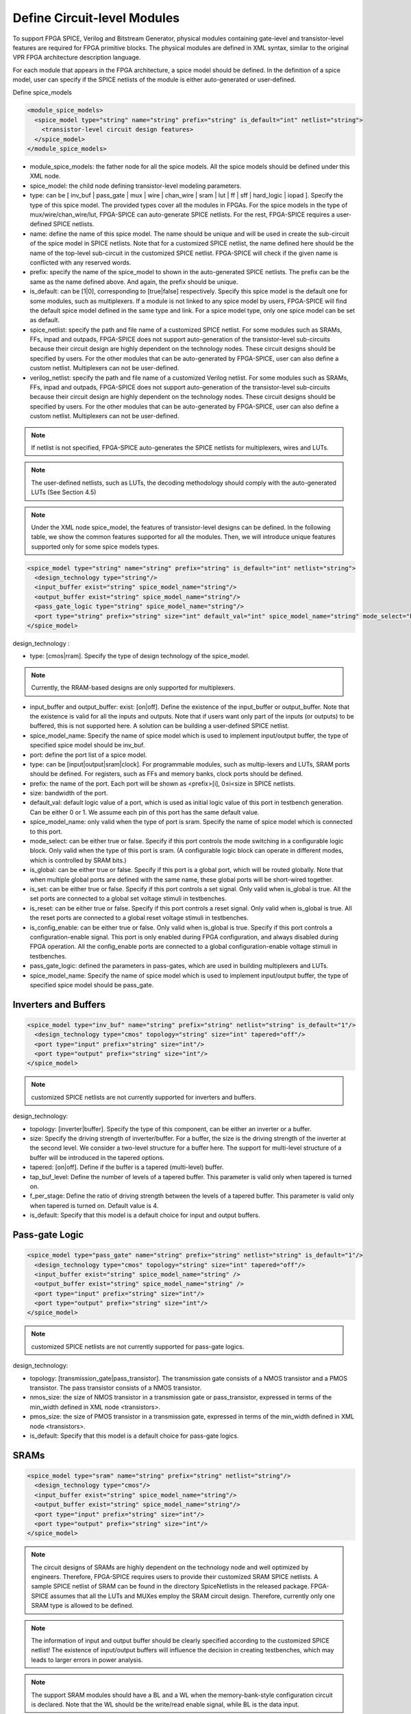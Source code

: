 Define Circuit-level Modules
----------------------------

To support FPGA SPICE, Verilog and Bitstream Generator, physical modules containing gate-level and transistor-level features are required for FPGA primitive blocks.
The physical modules are defined in XML syntax, similar to the original VPR FPGA architecture description language.

For each module that appears in the FPGA architecture, a spice model should be defined. In the definition of a spice model, user can specify if the SPICE netlists of the module is either auto-generated or user-defined. 

Define spice_models 

.. code-block:: xml

  <module_spice_models>
    <spice_model type="string" name="string" prefix="string" is_default="int" netlist="string">
      <transistor-level circuit design features>
    </spice_model>
  </module_spice_models>

* module_spice_models: the father node for all the spice models. All the spice models should be defined under this XML node. 

* spice_model: the child node defining transistor-level modeling parameters. 

* type: can be [ inv_buf | pass_gate | mux | wire | chan_wire | sram | lut | ff | sff | hard_logic | iopad ]. Specify the type of this spice model. The provided types cover all the modules in FPGAs. For the spice models in the type of mux/wire/chan_wire/lut, FPGA-SPICE can auto-generate SPICE netlists. For the rest, FPGA-SPICE requires a user-defined SPICE netlists.

* name: define the name of this spice model. The name should be unique and will be used in create the sub-circuit of the spice model in SPICE netlists. Note that for a customized SPICE netlist, the name defined here should be the name of the top-level sub-circuit in the customized SPICE netlist. FPGA-SPICE will check if the given name is conflicted with any reserved words.

* prefix: specify the name of the spice_model to shown in the auto-generated SPICE netlists. The prefix can be the same as the name defined above. And again, the prefix should be unique. 

* is_default: can be [1|0], corresponding to [true|false] respectively. Specify this spice model is the default one for some modules, such as multiplexers. If a module is not linked to any spice model by users, FPGA-SPICE will find the default spice model defined in the same type and link.  For a spice model type, only one spice model can be set as default.

* spice_netlist: specify the path and file name of a customized SPICE netlist. For some modules such as SRAMs, FFs, inpad and outpads, FPGA-SPICE does not support auto-generation of the transistor-level sub-circuits because their circuit design are highly dependent on the technology nodes. These circuit designs should be specified by users. For the other modules that can be auto-generated by FPGA-SPICE, user can also define a custom netlist. Multiplexers can not be user-defined.

* verilog_netlist: specify the path and file name of a customized Verilog netlist. For some modules such as SRAMs, FFs, inpad and outpads, FPGA-SPICE does not support auto-generation of the transistor-level sub-circuits because their circuit design are highly dependent on the technology nodes. These circuit designs should be specified by users. For the other modules that can be auto-generated by FPGA-SPICE, user can also define a custom netlist. Multiplexers can not be user-defined.

.. note:: If netlist is not specified, FPGA-SPICE auto-generates the SPICE netlists for multiplexers, wires and LUTs.

.. note:: The user-defined netlists, such as LUTs, the decoding methodology should comply with the auto-generated LUTs (See Section 4.5)

.. note:: Under the XML node spice_model, the features of transistor-level designs can be defined. In the following table, we show the common features supported for all the modules.  Then, we will introduce unique features supported only for some spice models types.


.. code-block:: xml

  <spice_model type="string" name="string" prefix="string" is_default="int" netlist="string">
    <design_technology type="string"/>
    <input_buffer exist="string" spice_model_name="string"/>
    <output_buffer exist="string" spice_model_name="string"/>
    <pass_gate_logic type="string" spice_model_name="string"/>
    <port type="string" prefix="string" size="int" default_val="int" spice_model_name="string" mode_select="boolean" is_global="boolean" is_set="boolean" is_reset="boolean" is_config_enable="boolean"/>
  </spice_model>

design_technology :

* type: [cmos|rram]. Specify the type of design technology of the spice_model. 

.. note:: Currently, the RRAM-based designs are only supported for multiplexers.

* input_buffer and output_buffer: exist: [on|off]. Define the existence of the input_buffer or output_buffer. Note that the existence is valid for all the inputs and outputs. Note that if users want only part of the inputs (or outputs) to be buffered, this is not supported here. A solution can be building a user-defined SPICE netlist.

* spice_model_name: Specify the name of spice model which is used to implement input/output buffer, the type of specified spice model should be inv_buf.

* port: define the port list of a spice model. 

* type: can be [input|output|sram|clock]. For programmable modules, such as multip-lexers and LUTs, SRAM ports should be defined. For registers, such as FFs and memory banks, clock ports should be defined.

* prefix: the name of the port. Each port will be shown as <prefix>[i], 0≤i<size in SPICE netlists.

* size: bandwidth of the port. 

* default_val:  default logic value of a port, which is used as initial logic value of this port in testbench generation. Can be either 0 or 1. We assume each pin of this port has the same default value.

* spice_model_name: only valid when the type of port is sram. Specify the name of spice model which is connected to this port.

* mode_select: can be either true or false. Specify if this port controls the mode switching in a configurable logic block. Only valid when the type of this port is sram. (A configurable logic block can operate in different modes, which is controlled by SRAM bits.) 

* is_global: can be either true or false. Specify if this port is a global port, which will be routed globally. Note that when multiple global ports are defined with the same name, these global ports will be short-wired together.

* is_set: can be either true or false. Specify if this port controls a set signal. Only valid when is_global is true. All the set ports are connected to a global set voltage stimuli in testbenches.

* is_reset: can be either true or false. Specify if this port controls a reset signal. Only valid when is_global is true. All the reset ports are connected to a global reset voltage stimuli in testbenches.

* is_config_enable: can be either true or false. Only valid when is_global is true. Specify if this port controls a configuration-enable signal. This port is only enabled during FPGA configuration, and always disabled during FPGA operation. All the config_enable ports are connected to a global configuration-enable voltage stimuli in testbenches.

* pass_gate_logic: defined the parameters in pass-gates, which are used in building multiplexers and LUTs.

* spice_model_name: Specify the name of spice model which is used to implement input/output buffer, the type of specified spice model should be pass_gate.

Inverters and Buffers
=====================

.. code-block:: xml

  <spice_model type="inv_buf" name="string" prefix="string" netlist="string" is_default="1"/>
    <design_technology type="cmos" topology="string" size="int" tapered="off"/>
    <port type="input" prefix="string" size="int"/>
    <port type="output" prefix="string" size="int"/>
  </spice_model>

.. note:: customized SPICE netlists are not currently supported for inverters and buffers. 

design_technology:

* topology: [inverter|buffer]. Specify the type of this component, can be either an inverter or a buffer.

* size: Specify the driving strength of inverter/buffer. For a buffer, the size is the driving strength of the inverter at the second level. We consider a two-level structure for a buffer here. The support for multi-level structure of a buffer will be introduced in the tapered options.

* tapered: [on|off]. Define if the buffer is a tapered (multi-level) buffer. 

* tap_buf_level: Define the number of levels of a tapered buffer. This parameter is valid only when tapered is turned on.

* f_per_stage: Define the ratio of driving strength between the levels of a tapered buffer. This parameter is valid only when tapered is turned on. Default value is 4.

* is_default: Specify that this model is a default choice for input and output buffers.

Pass-gate Logic
===============

.. code-block:: xml 

  <spice_model type="pass_gate" name="string" prefix="string" netlist="string" is_default="1"/>
    <design_technology type="cmos" topology="string" size="int" tapered="off"/>
    <input_buffer exist="string" spice_model_name="string" />
    <output_buffer exist="string" spice_model_name="string" />
    <port type="input" prefix="string" size="int"/>
    <port type="output" prefix="string" size="int"/>
  </spice_model>

.. note:: customized SPICE netlists are not currently supported for pass-gate logics. 

design_technology:

* topology: [transmission_gate|pass_transistor]. The transmission gate consists of a NMOS transistor and a PMOS transistor. The pass transistor consists of a NMOS transistor.

* nmos_size: the size of NMOS transistor in a transmission gate or pass_transistor, expressed in terms of the min_width defined in XML node <transistors>.

* pmos_size: the size of PMOS transistor in a transmission gate, expressed in terms of the min_width defined in XML node <transistors>.

* is_default: Specify that this model is a default choice for pass-gate logics.

SRAMs
=====

.. code-block:: xml 

  <spice_model type="sram" name="string" prefix="string" netlist="string"/>
    <design_technology type="cmos"/>
    <input_buffer exist="string" spice_model_name="string"/>
    <output_buffer exist="string" spice_model_name="string"/>
    <port type="input" prefix="string" size="int"/>
    <port type="output" prefix="string" size="int"/>
  </spice_model>

.. note::  The circuit designs of SRAMs are highly dependent on the technology node and well optimized by engineers. Therefore, FPGA-SPICE requires users to provide their customized SRAM SPICE netlists. A sample SPICE netlist of SRAM can be found in the directory SpiceNetlists in the released package. FPGA-SPICE assumes that all the LUTs and MUXes employ the SRAM circuit design. Therefore, currently only one SRAM type is allowed to be defined.

.. note:: The information of input and output buffer should be clearly specified according to the customized SPICE netlist! The existence of input/output buffers will influence the decision in creating testbenches, which may leads to larger errors in power analysis.

.. note:: The support SRAM modules should have a BL and a WL when the memory-bank-style configuration circuit is declared. Note that the WL should be the write/read enable signal, while BL is the data input.


Multiplexers 
===============================================

.. code-block:: xml 

  <spice_model type="mux" name="string" prefix="string" is_default="int"/>
    <design_technology type="string" structure="string" num_level="int" ron="float" roff="float" prog_transistor_size="float"/>
    <input_buffer exist="string" spice_model_name="string"/>
    <output_buffer exist="string" spice_model_name="string"/>
    <pass_gate_logic type="string" spice_model_name="string"/>
    <port type="input" prefix="string" size="int"/>
    <port type="output" prefix="string" size="int"/>
    <port type="sram" prefix="string" size="int"/>
  </spice_model>

.. note:: customized SPICE netlists are not currently supported for multiplexers. 

design_technology: 

* structure: can be [tree|multi-level|one-level]. The structure options are valid for SRAM-based multiplexers. For RRAM-based multiplexers, currently we only support the circuit design in [5].

* num_level: specify the number of levels when multi-level structure is selected.

* ron: valid only when the type of design technology is rram. Specify the on-resistance of the RRAM device used in the RRAM-based multiplexer. 

* roff: valid only when the type of design technology is rram. Specify the off-resistance of the RRAM device used in the RRAM-based multiplexer. 

* prog_transistor_size: valid only when the type of design technology is rram. Specify the size of programming transistors used in the RRAM-based multiplexer, we use only n-type transistor and the size should be expressed in terms of the min_width defined in XML node <transistors>.

* port: for a multiplexer, the three types of ports, input, output and sram should be defined. 

:numref:`fig_mux` illustrates an example of multiplexer modelling, which consists of input/output buffers and a transmission-gate-based tree structure.

.. _fig_mux:

.. figure:: ./figures/mux.png
   :scale: 100%
   :alt: map to buried treasure

   An example of a tree-like multiplexer with transistor-level design parameters


Look-Up Tables
==============

.. code-block:: xml 

  <spice_model type="lut" name="string" prefix="string" is_default="int" netlist="string"/>
    <design_technology type="cmos"/>
    <lut_input_buffer exist="string" spice_model_name="string"/>
    <input_buffer exist="string" spice_model_name="string"/>
    <output_buffer exist="string" spice_model_name="string"/>
    <pass_gate_logic type="string" spice_model_name="string"/>
    <port type="input" prefix="string" size="int"/>
    <port type="output" prefix="string" size="int"/>
    <port type="sram" prefix="string" size="int"/>
  </spice_model>

.. note:: The SPICE netlists of LUT can be auto-generated or customized. 
  The auto-generated LUTs are based on a tree-like multiplexer, whose gates of the transistors are used as the inputs of LUTs and the drains/sources of the transistors are used for configurable memories (SRAMs).
  The LUT provided in customized SPICE netlist should have the same decoding methodology as the traditional LUT. 

Additional design parameters for LUTs: 

* lut_input_buffer : Specify the buffer for the inputs of a LUT (gates of the internal multiplexer). 

Instructions of defining design parameters:

* input_buffer: Specify the buffer/inverter that connects the SRAM outputs to the inputs of multiplexer. 

* pass_gate_logic: Specify the pass-gates of the internal multiplexer, the same as the multiplexers.

* port: three types of ports (input, output and sram) should be defined. If the user provides an customized SPICE netlist, the bandwidth of ports should be defined to the same as the SPICE netlist.

:numref:`fig_lut` illustrates an example of LUT modeling, which consists of input/output buffers and a transmission-gate-based tree structure.

.. _fig_lut:

.. figure:: ./figures/lut.png
   :scale: 100%
   :alt: map to buried treasure

   An example of a LUT with transistor-level design parameters.

Flip-Flops
==========

.. code-block:: xml

  <spice_model type="ff" name="string" prefix="string" netlist="string"/>
    <design_technology type="cmos"/>
    <input_buffer exist="string" spice_model_name="string"/>
    <output_buffer exist="string" spice_model_name="string"/>
    <port type="input" prefix="string" size="int"/>
    <port type="output" prefix="string" size="int"/>
    <port type="clock" prefix="string" size="int"/>
  </spice_model>

.. note:: The circuit designs of flip-flops are highly dependent on the technology node and well optimized by engineers. Therefore, FPGA-SPICE requires users to provide their customized SRAM SPICE netlists. A sample SPICE netlist of FF can be found in the directory SpiceNetlists in the released package. 
  
  The information of input and output buffer should be clearly specified according to the customized SPICE netlist! The existence of input/output buffers will influence the decision in creating testbenches, which may leads to larger errors in power analysis.

  FPGA-SPICE currently support only one clock domain in the FPGA. Therefore there should be only one clock port to be defined and the size of the clock port should be 1.

Instructions of defining design parameters:

* port: three types of ports (input, output and clock) should be defined. If the user provides an customized SPICE netlist, the bandwidth of ports should be defined to the same as the SPICE netlist.

Hard Logics
===========

.. code-block:: xml

  <spice_model type="hardlogic" name="string" prefix="string" netlist="string"/>
    <design_technology type="cmos"/>
    <input_buffer exist="string" spice_model_name="string"/>
    <output_buffer exist="string" spice_model_name="string"/>
    <port type="input" prefix="string" size="int"/>
    <port type="output" prefix="string" size="int"/>
  </spice_model>

.. note:: hard logics are defined for non-configurable resources in FPGA architectures, such as adders, multipliers and RAM blocks.  
  Their circuit designs are highly dependent on the technology node and well optimized by engineers. 
  As more functional units are included in FPGA architecture, it is impossible to auto-generate these functional units [3]. 
  Therefore, FPGA-SPICE requires users to provide their customized SPICE netlists. A sample SPICE netlist of a 1-bit adder can be found in the directory SpiceNetlists in the released package. 

  The information of input and output buffer should be clearly specified according to the customized SPICE netlist! The existence of input/output buffers will influence the decision in creating testbenches, which may leads to larger errors in power analysis.

Instructions of defining design parameters:

* port: two types of ports (input and output) should be defined. If the user provides a user-defined SPICE netlist, the bandwidth of ports should be defined to the same as the SPICE netlist. 

Routing Wire Segments
=====================
FPGA-SPICE provides two types of SPICE models for the wire segments in FPGA architecture. One type is called wire, which targets the local wires inside the logic blocks. The wire has one input and one output, directly connecting the output of a driver and the input of the downsteam unit, respectively
The other type is called chan_wire, especially targeting the channel wires. The channel wires have one input and two outputs, one of which is connected to the inputs of Connection Boxes while the other is connected to the inputs of Switch Boxes. Two outputs are created because from the view of layout, the inputs of Connection Boxes are typically connected to the middle point of channel wires, which has less parasitic resistances and capacitances than connected to the ending point.

.. code-block:: xml

  <spice_model type="string" name="string" prefix="string" netlist="string"/>
    <design_technology type="cmos"/>
    <input_buffer exist="string" spice_model_name="string"/>
    <output_buffer exist="string" spice_model_name="string"/>
    <port type="input" prefix="string" size="int"/>
    <port type="output" prefix="string" size="int"/>
    <wire_param model_type="string" res_val="float" cap_val="float" level="int"/>
  </spice_model>

.. note:: FPGA-SPICE can auto-generate the SPICE model for wires while also allows users to provide their customized SPICE netlists. 

  The information of input and output buffer should be clearly specified according to the customized SPICE netlist! The existence of input/output buffers will influence the decision in creating testbenches, which may leads to larger errors in power analysis.

Instructions of defining design parameters:

* type: can be [wire|chan_wire]. The SPICE model wire targets the local wire inside the logic block while the chan_wire targets the channel wires in global routing.

* port: two types of ports (input and output) should be defined. If the user provides an customized SPICE netlist, the bandwidth of ports should be defined to the same as the SPICE netlist. 

.. wire_param:

* model_type: can be [pie|T], corresponding to the π-type and T-type RC wire models. 
* res_val: specify the total resistance of the wire
* cap_val: specify the total capacitance of the wire.
* level: specify the number of levels of the RC wire model.

:numref:`fig_wire` depicts the modeling for a length-2 channel wire.

.. _fig_wire:

.. figure:: ./figures/wire.png
   :scale: 100%
   :alt: map to buried treasure

   An example of a length-2 channel wire modeling

I/O pads
========

.. code-block:: xml

  <spice_model type="iopads" name="string" prefix="string" netlist="string"/>
    <design_technology type="cmos"/>
    <input_buffer exist="string" spice_model_name="string"/>
    <output_buffer exist="string" spice_model_name="string"/>
    <port type="input" prefix="string" size="int"/>
    <port type="output" prefix="string" size="int"/>
    <port type="sram" prefix="string" size="int" mode_select="true|false" spice_model_name="string" default_val="int"/>
  </spice_model>

.. note::  The circuit designs of I/O pads are highly dependent on the technology node and well optimized by engineers. 
  Therefore, FPGA-SPICE requires users to provide their customized SPICE netlists. A sample SPICE netlist of an I/O pad can be found in the directory SpiceNetlists in the released package. 

  The information of input and output buffer should be clearly specified according to the customized SPICE netlist! The existence of input/output buffers will influence the decision in creating testbenches, which may leads to larger errors in power analysis.

Instructions of defining design parameters:

* port: two types of ports (input and output) should be defined. If the user provides a user-defined SPICE netlist, the bandwidth of ports should be defined to the same as the SPICE netlist. 






